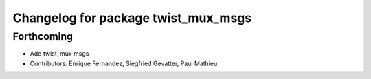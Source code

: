 ^^^^^^^^^^^^^^^^^^^^^^^^^^^^^^^^^^^^
Changelog for package twist_mux_msgs
^^^^^^^^^^^^^^^^^^^^^^^^^^^^^^^^^^^^

Forthcoming
-----------
* Add twist_mux msgs
* Contributors: Enrique Fernandez, Siegfried Gevatter, Paul Mathieu
